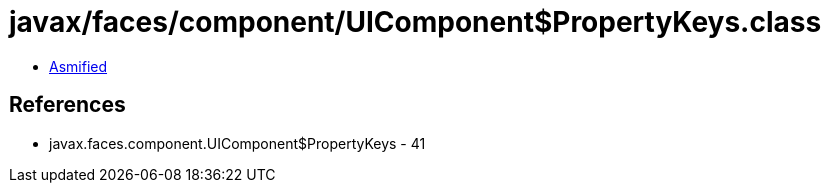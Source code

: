 = javax/faces/component/UIComponent$PropertyKeys.class

 - link:UIComponent$PropertyKeys-asmified.java[Asmified]

== References

 - javax.faces.component.UIComponent$PropertyKeys - 41
